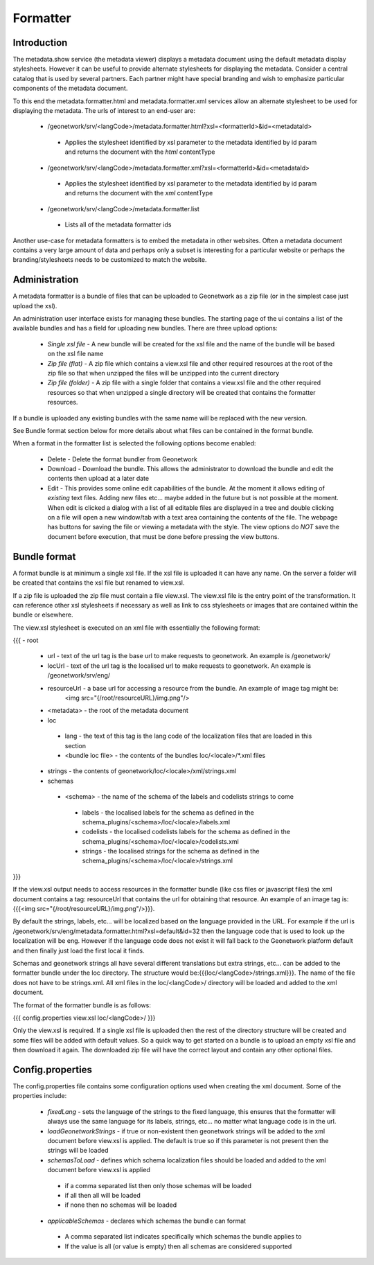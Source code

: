 .. _formatter:

Formatter
=========

Introduction
------------

The metadata.show service (the metadata viewer) displays a metadata document using the default metadata display stylesheets.  However it can be useful to provide alternate stylesheets for displaying the metadata.  Consider a central catalog that is used by several partners.  Each partner might have special branding and wish to emphasize particular components of the metadata document.  

To this end the metadata.formatter.html and metadata.formatter.xml services allow an alternate stylesheet to be used for displaying the metadata.  The urls of interest to an end-user are:

 * /geonetwork/srv/<langCode>/metadata.formatter.html?xsl=<formatterId>&id=<metadataId>
  * Applies the stylesheet identified by xsl parameter to the metadata identified by id param and returns the document with the *html* contentType
 * /geonetwork/srv/<langCode>/metadata.formatter.xml?xsl=<formatterId>&id=<metadataId>
  * Applies the stylesheet identified by xsl parameter to the metadata identified by id param and returns the document with the *xml* contentType
 * /geonetwork/srv/<langCode>/metadata.formatter.list
  * Lists all of the metadata formatter ids
  
Another use-case for metadata formatters is to embed the metadata in other websites.  Often a metadata document contains a very large amount of data and perhaps only a subset is interesting for a particular website or perhaps the branding/stylesheets needs to be customized to match the website.

Administration
--------------

A metadata formatter is a bundle of files that can be uploaded to Geonetwork as a zip file (or in the simplest case just upload the xsl).  

An administration user interface exists for managing these bundles.  The starting page of the ui contains a list of the available bundles and has a field for uploading new bundles.  There are three upload options:

 * *Single xsl file* - A new bundle will be created for the xsl file and the name of the bundle will be based on the xsl file name
 * *Zip file (flat)* - A zip file which contains a view.xsl file and other required resources at the root of the zip file so that when unzipped the files will be unzipped into the current directory
 * *Zip file (folder)* - A zip file with a single folder that contains a view.xsl file and the other required resources so that when unzipped a single directory will be created that contains the formatter resources.

If a bundle is uploaded any existing bundles with the same name will be replaced with the new version.

See Bundle format section below for more details about what files can be contained in the format bundle.

When a format in the formatter list is selected the following options become enabled:

 * Delete - Delete the format bundler from Geonetwork
 * Download - Download the bundle.  This allows the administrator to download the bundle and edit the contents then upload at a later date
 * Edit - This provides some online edit capabilities of the bundle.  At the moment it allows editing of *existing* text files.  Adding new files etc... maybe added in the future but is not possible at the moment.  When edit is clicked a dialog with a list of all editable files are displayed in a tree and double clicking on a file will open a new window/tab with a text area containing the contents of the file.  The webpage has buttons for saving the file or viewing a metadata with the style.  The view options do *NOT* save the document before execution, that must be done before pressing the view buttons.

Bundle format
-------------

A format bundle is at minimum a single xsl file.  If the xsl file is uploaded it can have any name.  On the server a folder will be created that contains the xsl file but renamed to view.xsl.

If a zip file is uploaded the zip file must contain a file view.xsl.  The view.xsl file is the entry point of the transformation.  It can reference other xsl stylesheets if necessary as well as link to css stylesheets or images that are contained within the bundle or elsewhere.  

The view.xsl stylesheet is executed on an xml file with essentially the following format:

{{{
- root 
 - url - text of the url tag is the base url to make requests to geonetwork.  An example is /geonetwork/
 - locUrl - text of the url tag is the localised url to make requests to geonetwork.  An example is /geonetwork/srv/eng/
 - resourceUrl - a base url for accessing a resource from the bundle.  An example of image tag might be:
                 <img src="{/root/resourceURL}/img.png"/>
 - <metadata> - the root of the metadata document
 - loc
  - lang - the text of this tag is the lang code of the localization files that are loaded in this section
  - <bundle loc file> - the contents of the bundles loc/<locale>/*.xml files
 - strings - the contents of geonetwork/loc/<locale>/xml/strings.xml
 - schemas
  - <schema> - the name of the schema of the labels and codelists strings to come
   - labels - the localised labels for the schema as defined in the schema_plugins/<schema>/loc/<locale>/labels.xml
   - codelists - the localised codelists labels for the schema as defined in the schema_plugins/<schema>/loc/<locale>/codelists.xml
   - strings - the localised strings for the schema as defined in the schema_plugins/<schema>/loc/<locale>/strings.xml
}}}

If the view.xsl output needs to access resources in the formatter bundle (like css files or javascript files) the xml document contains a tag: resourceUrl that contains the url for obtaining that resource.  An example of an image tag is: {{{<img src="{/root/resourceURL}/img.png"/>}}}.

By default the strings, labels, etc... will be localized based on the language provided in the URL.  For example if the url is /geonetwork/srv/eng/metadata.formatter.html?xsl=default&id=32 then the language code that is used to look up the localization will be eng.  However if the language code does not exist it will fall back to the Geonetwork platform default and then finally just load the first local it finds. 

Schemas and geonetwork strings all have several different translations but extra strings, etc... can be added to the formatter bundle under the loc directory.  The structure would be:{{{loc/<langCode>/strings.xml}}}.  The name of the file does not have to be strings.xml.  All xml files in the loc/<langCode>/ directory will be loaded and added to the xml document.

The format of the formatter bundle is as follows:

{{{
config.properties
view.xsl
loc/<langCode>/
}}}

Only the view.xsl is required.  If a single xsl file is uploaded then the rest of the directory structure will be created and some files will be added with default values.  So a quick way to get started on a bundle is to upload an empty xsl file and then download it again.  The downloaded zip file will have the correct layout and contain any other optional files.

Config.properties
-----------------

The config.properties file contains some configuration options used when creating the xml document.  Some of the properties include:

 - *fixedLang* - sets the language of the strings to the fixed language, this ensures that the formatter will always use the same language for its labels, strings, etc... no matter what language code is in the url.
 - *loadGeonetworkStrings* - if true or non-existent then geonetwork strings will be added to the xml document before view.xsl is applied.  The default is true so if this parameter is not present then the strings will be loaded
 - *schemasToLoad* - defines which schema localization files should be loaded and added to the xml document before view.xsl is applied
  - if a comma separated list then only those schemas will be loaded
  - if all then all will be loaded
  - if none then no schemas will be loaded
 - *applicableSchemas* - declares which schemas the bundle can format
  - A comma separated list indicates specifically which schemas the bundle applies to
  - If the value is all (or value is empty) then all schemas are considered supported
  
